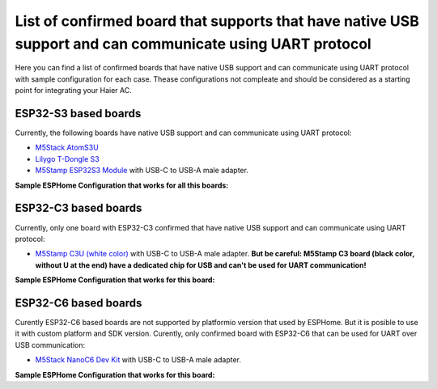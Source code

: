 List of confirmed board that supports that have native USB support and can communicate using UART protocol
==========================================================================================================

Here you can find a list of confirmed boards that have native USB support and can communicate using UART protocol with sample configuration for each case. Thease configurations not compleate and should be considered as a starting point for integrating your Haier AC.


ESP32-S3 based boards
---------------------

Currently, the following boards have native USB support and can communicate using UART protocol:

- `M5Stack AtomS3U <https://shop.m5stack.com/products/atoms3u>`_
- `Lilygo T-Dongle S3 <https://www.lilygo.cc/products/t-dongle-s3?variant=42455191519413>`_
- `M5Stamp ESP32S3 Module <https://shop.m5stack.com/products/m5stamp-esp32s3-module>`_ with USB-C to USB-A male adapter.

**Sample ESPHome Configuration that works for all this boards:**

.. example_yaml:: usb_s3.yaml

ESP32-C3 based boards
---------------------

Currently, only one board with ESP32-C3 confirmed that have native USB support and can communicate using UART protocol:

- `M5Stamp C3U (white color) <https://shop.m5stack.com/products/m5stamp-c3u-mate-with-pin-headers>`_ with USB-C to USB-A male adapter. **But be careful: M5Stamp C3 board (black color, without U at the end) have a dedicated chip for USB and can't be used for UART communication!**

**Sample ESPHome Configuration that works for this board:**

.. example_yaml:: usb_c3u.yaml

ESP32-C6 based boards
---------------------

Curently ESP32-C6 based boards are not supported by platformio version that used by ESPHome. But it is posible to use it with custom platform and SDK version.
Curently, only confirmed board with ESP32-C6 that can be used for UART over USB communication:

- `M5Stack NanoC6 Dev Kit <https://shop.m5stack.com/products/m5stack-nanoc6-dev-kit>`_ with USB-C to USB-A male adapter.

**Sample ESPHome Configuration that works for this board:**

.. example_yaml:: usb_c6.yaml